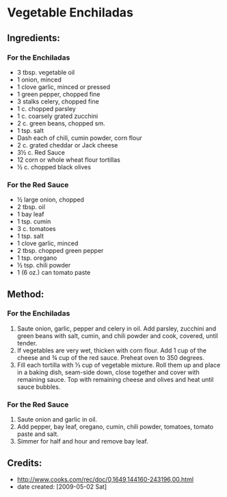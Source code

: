 #+STARTUP: showeverything
* Vegetable Enchiladas

** Ingredients:
*** For the Enchiladas
- 3 tbsp. vegetable oil
- 1 onion, minced
- 1 clove garlic, minced or pressed
- 1 green pepper, chopped fine
- 3 stalks celery, chopped fine
- 1 c. chopped parsley
- 1 c. coarsely grated zucchini
- 2 c. green beans, chopped sm.
- 1 tsp. salt
- Dash each of chili, cumin powder, corn flour
- 2 c. grated cheddar or Jack cheese
- 3½ c. Red Sauce
- 12 corn or whole wheat flour tortillas
- ½ c. chopped black olives
*** For the Red Sauce
- ½ large onion, chopped
- 2 tbsp. oil
- 1 bay leaf
- 1 tsp. cumin
- 3 c. tomatoes
- 1 tsp. salt
- 1 clove garlic, minced
- 2 tbsp. chopped green pepper
- 1 tsp. oregano
- ½ tsp. chili powder
- 1 (6 oz.) can tomato paste
** Method:
*** For the Enchiladas
1. Saute onion, garlic, pepper and celery in oil. Add parsley, zucchini and green beans with salt, cumin, and chili powder and cook, covered, until tender.
2. If vegetables are very wet, thicken with corn flour. Add 1 cup of the cheese and ¾ cup of the red sauce. Preheat oven to 350 degrees.
3. Fill each tortilla with ⅓ cup of vegetable mixture. Roll them up and place in a baking dish, seam-side down, close together and cover with remaining sauce. Top with remaining cheese and olives and heat until sauce bubbles.

*** For the Red Sauce
1. Saute onion and garlic in oil.
2. Add pepper, bay leaf, oregano, cumin, chili powder, tomatoes, tomato paste and salt.
3. Simmer for half and hour and remove bay leaf.

** Credits:
- http://www.cooks.com/rec/doc/0,1649,144160-243196,00.html
- date created: [2009-05-02 Sat]
